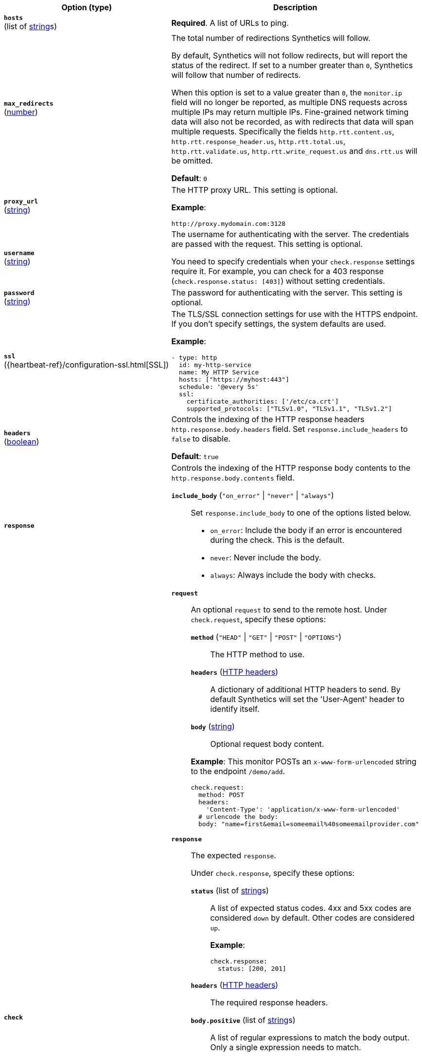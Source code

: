 :hardbreaks-option:

[%header]
|===
| Option (type) | Description

// hosts
| [[monitor-http-hosts]] *`hosts`*
(list of <<synthetics-lightweight-data-string,string>>s)
a| *Required*. A list of URLs to ping.

////////////////////////
max_redirects
////////////////////////
| [[monitor-http-max_redirects]] *`max_redirects`*
(<<synthetics-lightweight-data-numbers,number>>)
a| The total number of redirections Synthetics will follow.

By default, Synthetics will not follow redirects, but will report the status of the redirect. If set to a number greater than `0`, Synthetics will follow that number of redirects.

When this option is set to a value greater than `0`, the `monitor.ip` field will no longer be reported, as multiple DNS requests across multiple IPs may return multiple IPs. Fine-grained network timing data will also not be recorded, as with redirects that data will span multiple requests. Specifically the fields `http.rtt.content.us`, `http.rtt.response_header.us`, `http.rtt.total.us`, `http.rtt.validate.us`, `http.rtt.write_request.us` and `dns.rtt.us` will be omitted.

*Default*: `0`

////////////////////////
proxy_url
////////////////////////
| [[monitor-http-proxy_url]] *`proxy_url`*
(<<synthetics-lightweight-data-string,string>>)
a| The HTTP proxy URL. This setting is optional.

*Example*:

[source,yaml]
http://proxy.mydomain.com:3128

////////////////////////
username
////////////////////////
| [[monitor-http-username]] *`username`*
(<<synthetics-lightweight-data-string,string>>)
a| The username for authenticating with the server. The credentials are passed with the request. This setting is optional.

You need to specify credentials when your `check.response` settings require it. For example, you can check for a 403 response (`check.response.status: [403]`) without setting credentials.

////////////////////////
password
////////////////////////
| [[monitor-http-password]] *`password`*
(<<synthetics-lightweight-data-string,string>>)
a| The password for authenticating with the server. This setting is optional.

////////////////////////
ssl
////////////////////////
| [[monitor-http-ssl]] *`ssl`*
({heartbeat-ref}/configuration-ssl.html[SSL])
a| The TLS/SSL connection settings for use with the HTTPS endpoint. If you don't specify settings, the system defaults are used.

*Example*:

[source,yaml]
----
- type: http
  id: my-http-service
  name: My HTTP Service
  hosts: ["https://myhost:443"]
  schedule: '@every 5s'
  ssl:
    certificate_authorities: ['/etc/ca.crt']
    supported_protocols: ["TLSv1.0", "TLSv1.1", "TLSv1.2"]
----

////////////////////////
headers
////////////////////////
| [[monitor-http-headers]] *`headers`*
(<<synthetics-lightweight-data-bool,boolean>>)
a| Controls the indexing of the HTTP response headers `http.response.body.headers` field. Set `response.include_headers` to `false` to disable.

*Default*: `true`

////////////////////////
response
////////////////////////
| [[monitor-http-response]] *`response`*
a| Controls the indexing of the HTTP response body contents to the `http.response.body.contents` field.

////////////////////////
response.include_body
////////////////////////
*`include_body`* (`"on_error"` \| `"never"` \| `"always"`)::
Set `response.include_body` to one of the options listed below.
+
* `on_error`: Include the body if an error is encountered during the check. This is the default.
* `never`: Never include the body.
* `always`: Always include the body with checks.

////////////////////////
check
////////////////////////
| [[monitor-http-check]] *`check`*
a| 
////////////////////////
// check.request
////////////////////////
*`request`*:: An optional `request` to send to the remote host. Under `check.request`, specify these options:
+
--
////////////////////////
// check.request.method
////////////////////////
*`method`* (`"HEAD"` \| `"GET"` \| `"POST"` \| `"OPTIONS"`)::: The HTTP method to use.

////////////////////////
// check.request.headers
////////////////////////
*`headers`* (https://developer.mozilla.org/en-US/docs/Web/HTTP/Headers[HTTP headers]):::
  A dictionary of additional HTTP headers to send. By default Synthetics will set the 'User-Agent' header to identify itself.

////////////////////////
// check.request.body
////////////////////////
*`body`*  (<<synthetics-lightweight-data-string,string>>):::
  Optional request body content.
--
+
*Example*: This monitor POSTs an `x-www-form-urlencoded` string to the endpoint `/demo/add`.
+
[source,yaml]
----
check.request:
  method: POST
  headers:
    'Content-Type': 'application/x-www-form-urlencoded'
  # urlencode the body:
  body: "name=first&email=someemail%40someemailprovider.com"
----

////////////////////////
// check.response
////////////////////////
*`response`*:: The expected `response`.
+
--
Under `check.response`, specify these options:

////////////////////////
// check.response.status
////////////////////////
*`status`* (list of <<synthetics-lightweight-data-string,string>>s):::
A list of expected status codes. 4xx and 5xx codes are considered `down` by default. Other codes are considered `up`.
+
*Example*:
+
[source,yaml]
----
check.response:
  status: [200, 201]
----

////////////////////////
// check.response.headers
////////////////////////
*`headers`* (https://developer.mozilla.org/en-US/docs/Web/HTTP/Headers[HTTP headers]):::
The required response headers.

////////////////////////
// check.response.body.positive
////////////////////////
*`body.positive`* (list of <<synthetics-lightweight-data-string,string>>s):::
A list of regular expressions to match the body output. Only a single expression needs to match.
+
*Example*:
+
This monitor examines the response body for the strings 'foo' or 'Foo':
+
[source,yaml]
----
check.response:
  status: [200, 201]
  body:
    positive:
      - foo
      - Foo
----

////////////////////////
// check.response.body.negative
////////////////////////
*`body.negative`* (list of <<synthetics-lightweight-data-string,string>>s):::
A list of regular expressions to match the the body output negatively. Return match failed if single expression matches. HTTP response bodies of up to 100MiB are supported.
+
This monitor examines match successfully if there is no 'bar' or 'Bar' at all, examines match failed if there is 'bar' or 'Bar' in the response body:
+
*Example*:
+
[source,yaml]
----
check.response:
  status: [200, 201]
  body:
    negative:
      - bar
      - Bar
----
+
*Example*:
+
This monitor examines match successfully only when 'foo' or 'Foo' in body AND no 'bar' or 'Bar' in body:
+
[source,yaml]
----
check.response:
  status: [200, 201]
  body:
    positive:
      - foo
      - Foo
    negative:
      - bar
      - Bar
----
--
|===

:!hardbreaks-option:

